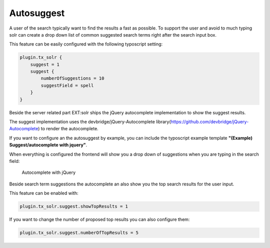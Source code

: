 ===========
Autosuggest
===========

A user of the search typically want to find the results a fast as possible. To support the user and avoid to much typing
solr can create a drop down list of common suggested search terms right after the search input box.

This feature can be easily configured with the following typoscript setting:

.. code-block:: typoscript

    plugin.tx_solr {
        suggest = 1
        suggest {
            numberOfSuggestions = 10
            suggestField = spell
        }
    }

Beside the server related part EXT:solr ships the jQuery autocomplete implementation to show the suggest results.

The suggest implementation uses the devbridge/jQuery-Autocomplete library(https://github.com/devbridge/jQuery-Autocomplete) to render the autocomplete.

If you want to configure an the autosuggest by example, you can include the typoscript example template **"(Example) Suggest/autocomplete with jquery"**.

When everything is configured the frontend will show you a drop down of suggestions when you are typing in the search field:

.. figure:: /Images/Frontend/Autosuggest/autosuggest.png

    Autocomplete with jQuery

Beside search term suggestions the autocomplete an also show you the top search results for the user input.

This feature can be enabled with:

.. code-block:: typoscript

    plugin.tx_solr.suggest.showTopResults = 1


If you want to change the number of proposed top results you can also configure them:

.. code-block:: typoscript

    plugin.tx_solr.suggest.numberOfTopResults = 5


